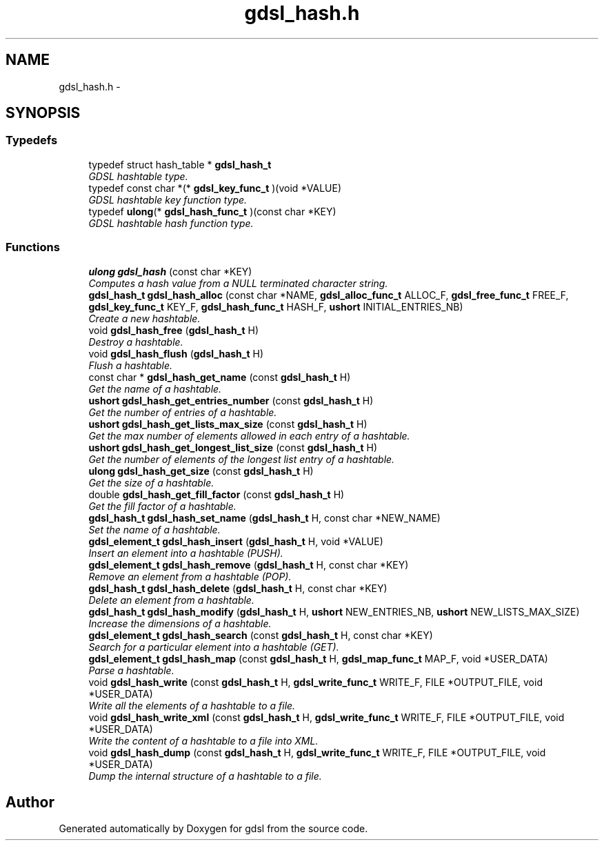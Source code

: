 .TH "gdsl_hash.h" 3 "Wed Jun 12 2013" "Version 1.7" "gdsl" \" -*- nroff -*-
.ad l
.nh
.SH NAME
gdsl_hash.h \- 
.SH SYNOPSIS
.br
.PP
.SS "Typedefs"

.in +1c
.ti -1c
.RI "typedef struct hash_table * \fBgdsl_hash_t\fP"
.br
.RI "\fIGDSL hashtable type\&. \fP"
.ti -1c
.RI "typedef const char *(* \fBgdsl_key_func_t\fP )(void *VALUE)"
.br
.RI "\fIGDSL hashtable key function type\&. \fP"
.ti -1c
.RI "typedef \fBulong\fP(* \fBgdsl_hash_func_t\fP )(const char *KEY)"
.br
.RI "\fIGDSL hashtable hash function type\&. \fP"
.in -1c
.SS "Functions"

.in +1c
.ti -1c
.RI "\fBulong\fP \fBgdsl_hash\fP (const char *KEY)"
.br
.RI "\fIComputes a hash value from a NULL terminated character string\&. \fP"
.ti -1c
.RI "\fBgdsl_hash_t\fP \fBgdsl_hash_alloc\fP (const char *NAME, \fBgdsl_alloc_func_t\fP ALLOC_F, \fBgdsl_free_func_t\fP FREE_F, \fBgdsl_key_func_t\fP KEY_F, \fBgdsl_hash_func_t\fP HASH_F, \fBushort\fP INITIAL_ENTRIES_NB)"
.br
.RI "\fICreate a new hashtable\&. \fP"
.ti -1c
.RI "void \fBgdsl_hash_free\fP (\fBgdsl_hash_t\fP H)"
.br
.RI "\fIDestroy a hashtable\&. \fP"
.ti -1c
.RI "void \fBgdsl_hash_flush\fP (\fBgdsl_hash_t\fP H)"
.br
.RI "\fIFlush a hashtable\&. \fP"
.ti -1c
.RI "const char * \fBgdsl_hash_get_name\fP (const \fBgdsl_hash_t\fP H)"
.br
.RI "\fIGet the name of a hashtable\&. \fP"
.ti -1c
.RI "\fBushort\fP \fBgdsl_hash_get_entries_number\fP (const \fBgdsl_hash_t\fP H)"
.br
.RI "\fIGet the number of entries of a hashtable\&. \fP"
.ti -1c
.RI "\fBushort\fP \fBgdsl_hash_get_lists_max_size\fP (const \fBgdsl_hash_t\fP H)"
.br
.RI "\fIGet the max number of elements allowed in each entry of a hashtable\&. \fP"
.ti -1c
.RI "\fBushort\fP \fBgdsl_hash_get_longest_list_size\fP (const \fBgdsl_hash_t\fP H)"
.br
.RI "\fIGet the number of elements of the longest list entry of a hashtable\&. \fP"
.ti -1c
.RI "\fBulong\fP \fBgdsl_hash_get_size\fP (const \fBgdsl_hash_t\fP H)"
.br
.RI "\fIGet the size of a hashtable\&. \fP"
.ti -1c
.RI "double \fBgdsl_hash_get_fill_factor\fP (const \fBgdsl_hash_t\fP H)"
.br
.RI "\fIGet the fill factor of a hashtable\&. \fP"
.ti -1c
.RI "\fBgdsl_hash_t\fP \fBgdsl_hash_set_name\fP (\fBgdsl_hash_t\fP H, const char *NEW_NAME)"
.br
.RI "\fISet the name of a hashtable\&. \fP"
.ti -1c
.RI "\fBgdsl_element_t\fP \fBgdsl_hash_insert\fP (\fBgdsl_hash_t\fP H, void *VALUE)"
.br
.RI "\fIInsert an element into a hashtable (PUSH)\&. \fP"
.ti -1c
.RI "\fBgdsl_element_t\fP \fBgdsl_hash_remove\fP (\fBgdsl_hash_t\fP H, const char *KEY)"
.br
.RI "\fIRemove an element from a hashtable (POP)\&. \fP"
.ti -1c
.RI "\fBgdsl_hash_t\fP \fBgdsl_hash_delete\fP (\fBgdsl_hash_t\fP H, const char *KEY)"
.br
.RI "\fIDelete an element from a hashtable\&. \fP"
.ti -1c
.RI "\fBgdsl_hash_t\fP \fBgdsl_hash_modify\fP (\fBgdsl_hash_t\fP H, \fBushort\fP NEW_ENTRIES_NB, \fBushort\fP NEW_LISTS_MAX_SIZE)"
.br
.RI "\fIIncrease the dimensions of a hashtable\&. \fP"
.ti -1c
.RI "\fBgdsl_element_t\fP \fBgdsl_hash_search\fP (const \fBgdsl_hash_t\fP H, const char *KEY)"
.br
.RI "\fISearch for a particular element into a hashtable (GET)\&. \fP"
.ti -1c
.RI "\fBgdsl_element_t\fP \fBgdsl_hash_map\fP (const \fBgdsl_hash_t\fP H, \fBgdsl_map_func_t\fP MAP_F, void *USER_DATA)"
.br
.RI "\fIParse a hashtable\&. \fP"
.ti -1c
.RI "void \fBgdsl_hash_write\fP (const \fBgdsl_hash_t\fP H, \fBgdsl_write_func_t\fP WRITE_F, FILE *OUTPUT_FILE, void *USER_DATA)"
.br
.RI "\fIWrite all the elements of a hashtable to a file\&. \fP"
.ti -1c
.RI "void \fBgdsl_hash_write_xml\fP (const \fBgdsl_hash_t\fP H, \fBgdsl_write_func_t\fP WRITE_F, FILE *OUTPUT_FILE, void *USER_DATA)"
.br
.RI "\fIWrite the content of a hashtable to a file into XML\&. \fP"
.ti -1c
.RI "void \fBgdsl_hash_dump\fP (const \fBgdsl_hash_t\fP H, \fBgdsl_write_func_t\fP WRITE_F, FILE *OUTPUT_FILE, void *USER_DATA)"
.br
.RI "\fIDump the internal structure of a hashtable to a file\&. \fP"
.in -1c
.SH "Author"
.PP 
Generated automatically by Doxygen for gdsl from the source code\&.
